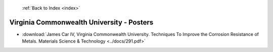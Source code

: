  :ref:`Back to Index <index>`

Virginia Commonwealth University - Posters
------------------------------------------

* :download:`James Car IV, Virginia Commonwealth University. Techniques To Improve the Corrosion Resistance of Metals. Materials Science & Technology <../docs/291.pdf>`
